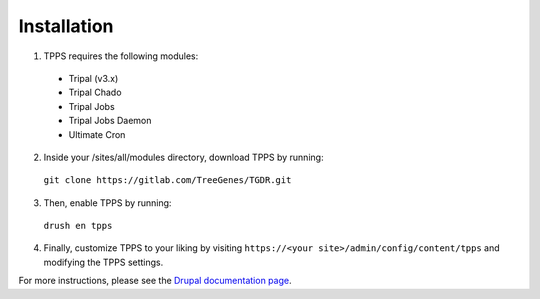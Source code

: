Installation
============

1. TPPS requires the following modules:

  - Tripal (v3.x)
  - Tripal Chado
  - Tripal Jobs
  - Tripal Jobs Daemon
  - Ultimate Cron

2. Inside your /sites/all/modules directory, download TPPS by running:

  ``git clone https://gitlab.com/TreeGenes/TGDR.git``
 
3. Then, enable TPPS by running:

  ``drush en tpps``

4. Finally, customize TPPS to your liking by visiting ``https://<your site>/admin/config/content/tpps`` and modifying the TPPS settings.

For more instructions, please see the `Drupal documentation page`_.

.. _Drupal documentation page: https://www.drupal.org/node/120641

